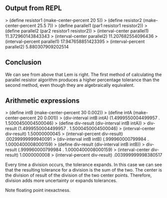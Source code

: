 ** Output from REPL
> (define resistor1 (make-center-percent 20 5))
> (define resistor2 (make-center-percent 25.5 7))
> (define parallel1 (par1 resistor1 resistor2))
> (define parallel2 (par2 resistor1 resistor2))
> (interval-center parallel1)
11.372960143843343
> (interval-center parallel2)
11.207682554096436
> (interval-percent parallel1)
17.947658851423395
> (interval-percent parallel2)
5.880307909202514

** Conclusion
We can see from above that Lem is right. The first method of calculating the parallel resistor
algorithm produces a higher percentage tolerance than the second method, even though they are
algebraically equivalent.

** Arithmetic expressions
> (define intB (make-center-percent 30 0.002))
> (define intA (make-center-percent 20 0.001))
> (div-interval intB intA)
(1.4999550004499957 . 1.5000450004500046)
> (define div-result (div-interval intB intA))
> div-result
(1.4999550004499957 . 1.5000450004500046)
> (interval-center div-result)
1.50000000045
> (interval-percent div-result)
.00299999999940091
> (div-interval intB intB)
(.999960000799984 . 1.0000400008000159)
> (define div-result (div-interval intB intB))
> div-result
(.999960000799984 . 1.0000400008000159)
> (interval-center div-result)
1.0000000008
> (interval-percent div-result)
.003999999998380517


Every time a division occurs, the tolerance expands. In this case we can see that the resulting
tolerance for a division is the sum of the two. The center is the division of result of the division of the
two center points. Therefore, division adds more uncertainty or expands tolerances.

Note floating point inexactness.
